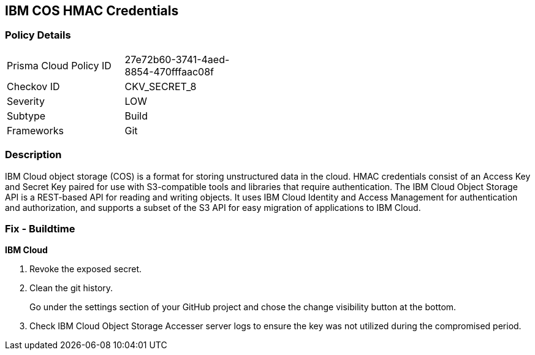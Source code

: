 == IBM COS HMAC Credentials


=== Policy Details 

[width=45%]
[cols="1,1"]
|=== 
|Prisma Cloud Policy ID 
| 27e72b60-3741-4aed-8854-470fffaac08f

|Checkov ID 
|CKV_SECRET_8

|Severity
|LOW

|Subtype
|Build

|Frameworks
|Git

|=== 



=== Description 


IBM Cloud object storage (COS) is a format for storing unstructured data in the cloud.
HMAC credentials consist of an Access Key and Secret Key paired for use with S3-compatible tools and libraries that require authentication.
The IBM Cloud Object Storage API is a REST-based API for reading and writing objects.
It uses IBM Cloud Identity and Access Management for authentication and authorization, and supports a subset of the S3 API for easy migration of applications to IBM Cloud.

=== Fix - Buildtime


*IBM Cloud* 



.  Revoke the exposed secret.

.  Clean the git history.
+
Go under the settings section of your GitHub project and chose the change visibility button at the bottom.

.  Check IBM Cloud Object Storage Accesser server logs to ensure the key was not utilized during the compromised period.
